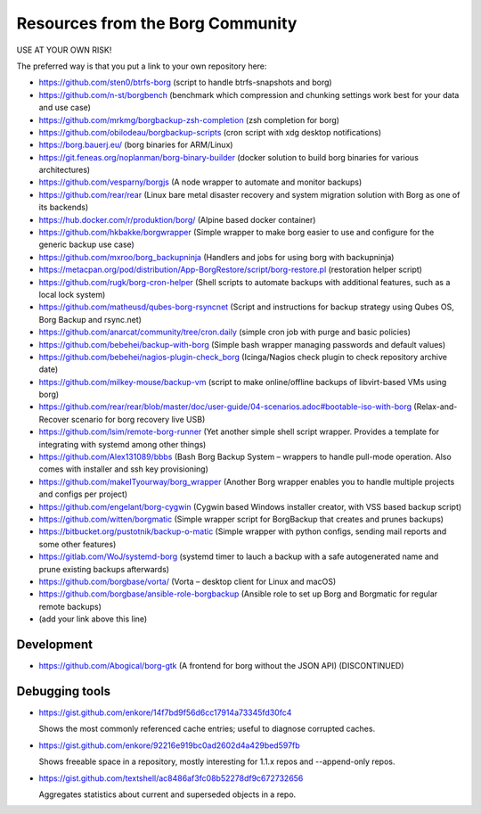 Resources from the Borg Community
=================================

USE AT YOUR OWN RISK!

The preferred way is that you put a link to your own repository here:

- https://github.com/sten0/btrfs-borg (script to handle btrfs-snapshots and borg)
- https://github.com/n-st/borgbench (benchmark which compression and chunking settings work best for your data and use case)
- https://github.com/mrkmg/borgbackup-zsh-completion (zsh completion for borg)
- https://github.com/obilodeau/borgbackup-scripts (cron script with xdg desktop notifications)
- https://borg.bauerj.eu/ (borg binaries for ARM/Linux)
- https://git.feneas.org/noplanman/borg-binary-builder (docker solution to build borg binaries for various architectures)
- https://github.com/vesparny/borgjs (A node wrapper to automate and monitor backups)
- https://github.com/rear/rear (Linux bare metal disaster recovery and system migration solution with Borg as one of its backends)
- https://hub.docker.com/r/produktion/borg/ (Alpine based docker container)
- https://github.com/hkbakke/borgwrapper (Simple wrapper to make borg easier to use and configure for the generic backup use case)
- https://github.com/mxroo/borg_backupninja (Handlers and jobs for using borg with backupninja)
- https://metacpan.org/pod/distribution/App-BorgRestore/script/borg-restore.pl (restoration helper script)
- https://github.com/rugk/borg-cron-helper (Shell scripts to automate backups with additional features, such as a local lock system)
- https://github.com/matheusd/qubes-borg-rsyncnet (Script and instructions for backup strategy using Qubes OS, Borg Backup and rsync.net)
- https://github.com/anarcat/community/tree/cron.daily (simple cron job with purge and basic policies)
- https://github.com/bebehei/backup-with-borg (Simple bash wrapper managing passwords and default values)
- https://github.com/bebehei/nagios-plugin-check_borg (Icinga/Nagios check plugin to check repository archive date)
- https://github.com/milkey-mouse/backup-vm (script to make online/offline backups of libvirt-based VMs using borg)
- https://github.com/rear/rear/blob/master/doc/user-guide/04-scenarios.adoc#bootable-iso-with-borg (Relax-and-Recover scenario for borg recovery live USB)
- https://github.com/lsim/remote-borg-runner (Yet another simple shell script wrapper. Provides a template for integrating with systemd among other things)
- https://github.com/Alex131089/bbbs (Bash Borg Backup System – wrappers to handle pull-mode operation. Also comes with installer and ssh key provisioning)
- https://github.com/makeITyourway/borg_wrapper (Another Borg wrapper enables you to handle multiple projects and configs per project)
- https://github.com/engelant/borg-cygwin (Cygwin based Windows installer creator, with VSS based backup script)
- https://github.com/witten/borgmatic (Simple wrapper script for BorgBackup that creates and prunes backups)
- https://bitbucket.org/pustotnik/backup-o-matic (Simple wrapper with python configs, sending mail reports and some other features)
- https://gitlab.com/WoJ/systemd-borg (systemd timer to lauch a backup with a safe autogenerated name and prune existing backups afterwards)
- https://github.com/borgbase/vorta/ (Vorta – desktop client for Linux and macOS)
- https://github.com/borgbase/ansible-role-borgbackup (Ansible role to set up Borg and Borgmatic for regular remote backups)
- (add your link above this line)

Development
-----------
- https://github.com/Abogical/borg-gtk (A frontend for borg without the JSON API) (DISCONTINUED)

Debugging tools
---------------

- https://gist.github.com/enkore/14f7bd9f56d6cc17914a73345fd30fc4

  Shows the most commonly referenced cache entries; useful to diagnose corrupted caches.
  
- https://gist.github.com/enkore/92216e919bc0ad2602d4a429bed597fb

  Shows freeable space in a repository, mostly interesting for 1.1.x repos and --append-only repos.

- https://gist.github.com/textshell/ac8486af3fc08b52278df9c672732656

  Aggregates statistics about current and superseded objects in a repo.

